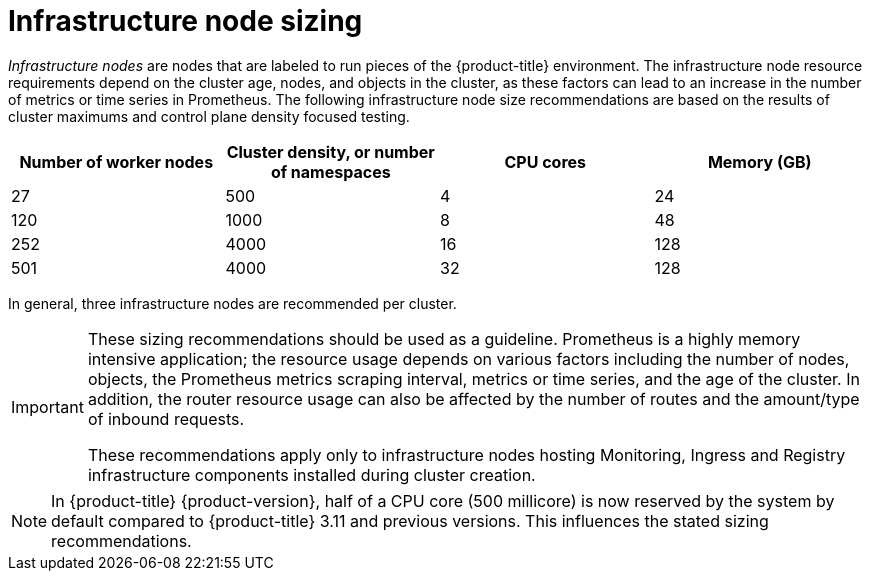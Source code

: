 // Module included in the following assemblies:
//
// * scalability_and_performance/recommended-host-practices.adoc

[id="infrastructure-node-sizing_{context}"]
=  Infrastructure node sizing

_Infrastructure nodes_ are nodes that are labeled to run pieces of the {product-title} environment. The infrastructure node resource requirements depend on the cluster age, nodes, and objects in the cluster, as these factors can lead to an increase in the number of metrics or time series in Prometheus. The following infrastructure node size recommendations are based on the results of cluster maximums and control plane density focused testing.

[options="header",cols="4*"]
|===
| Number of worker nodes |Cluster density, or number of namespaces |CPU cores |Memory (GB)

| 27
| 500
| 4
| 24

| 120
| 1000
| 8
| 48

| 252
| 4000
| 16
| 128

| 501
| 4000
| 32
| 128

|===

In general, three infrastructure nodes are recommended per cluster.

[IMPORTANT]
====
These sizing recommendations should be used as a guideline. Prometheus is a highly memory intensive application; the resource usage depends on various factors including the number of nodes, objects, the Prometheus metrics scraping interval, metrics or time series, and the age of the cluster. In addition, the router resource usage can also be affected by the number of routes and the amount/type of inbound requests.

These recommendations apply only to infrastructure nodes hosting Monitoring, Ingress and Registry infrastructure components installed during cluster creation.
====

[NOTE]
====
In {product-title} {product-version}, half of a CPU core (500 millicore) is now reserved by the system by default compared to {product-title} 3.11 and previous versions. This influences the stated sizing recommendations.
====
